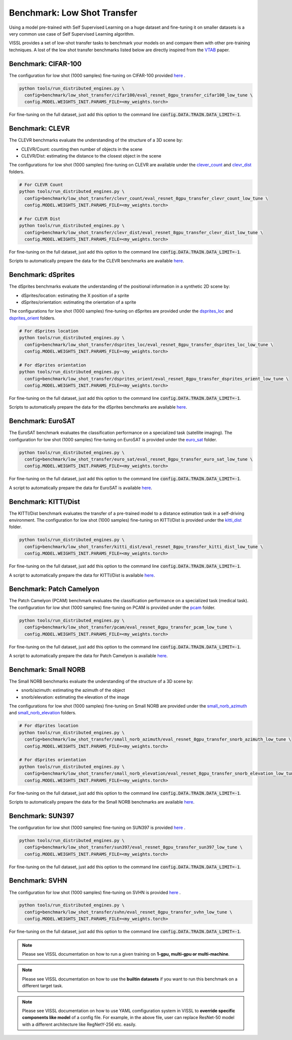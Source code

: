 Benchmark: Low Shot Transfer
===========================================================

Using a model pre-trained with Self Supervised Learning on a huge dataset and fine-tuning it on smaller datasets is a very common use case of Self Supervised Learning algorithm.

VISSL provides a set of low-shot transfer tasks to benchmark your models on and compare them with other pre-training techniques.
A lost of the low shot transfer benchmarks listed below are directly inspired from the `VTAB <https://arxiv.org/pdf/1910.04867.pdf>`_ paper.


Benchmark: CIFAR-100
---------------------------

The configuration for low shot (1000 samples) fine-tuning on CIFAR-100 provided `here <https://github.com/facebookresearch/vissl/tree/master/configs/config/benchmark/low_shot_transfer/cifar100>`_ .

.. code-block:: bash

    python tools/run_distributed_engines.py \
      config=benchmark/low_shot_transfer/cifar100/eval_resnet_8gpu_transfer_cifar100_low_tune \
      config.MODEL.WEIGHTS_INIT.PARAMS_FILE=<my_weights.torch>

For fine-tuning on the full dataset, just add this option to the command line :code:`config.DATA.TRAIN.DATA_LIMIT=-1`.


Benchmark: CLEVR
--------------------

The CLEVR benchmarks evaluate the understanding of the structure of a 3D scene by:

- CLEVR/Count: counting then number of objects in the scene
- CLEVR/Dist: estimating the distance to the closest object in the scene

The configurations for low shot (1000 samples) fine-tuning on CLEVR are available under the
`clever_count <https://github.com/facebookresearch/vissl/tree/master/configs/config/benchmark/low_shot_transfer/clever_count>`_ and `clevr_dist <https://github.com/facebookresearch/vissl/tree/master/configs/config/benchmark/low_shot_transfer/clevr_dist>`_ folders.

.. code-block:: bash

    # For CLEVR Count
    python tools/run_distributed_engines.py \
      config=benchmark/low_shot_transfer/clevr_count/eval_resnet_8gpu_transfer_clevr_count_low_tune \
      config.MODEL.WEIGHTS_INIT.PARAMS_FILE=<my_weights.torch>

    # For CLEVR Dist
    python tools/run_distributed_engines.py \
      config=benchmark/low_shot_transfer/clevr_dist/eval_resnet_8gpu_transfer_clevr_dist_low_tune \
      config.MODEL.WEIGHTS_INIT.PARAMS_FILE=<my_weights.torch>

For fine-tuning on the full dataset, just add this option to the command line :code:`config.DATA.TRAIN.DATA_LIMIT=-1`.

Scripts to automatically prepare the data for the CLEVR benchmarks are available `here <https://github.com/facebookresearch/vissl/tree/master/extra_scripts>`_.


Benchmark: dSprites
----------------------

The dSprites benchmarks evaluate the understanding of the positional information in a synthetic 2D scene by:

- dSprites/location: estimating the X position of a sprite
- dSprites/orientation: estimating the orientation of a sprite

The configurations for low shot (1000 samples) fine-tuning on dSprites
are provided under the `dsprites_loc <https://github.com/facebookresearch/vissl/tree/master/configs/config/benchmark/low_shot_transfer/dsprites_loc>`_ and `dsprites_orient <https://github.com/facebookresearch/vissl/tree/master/configs/config/benchmark/low_shot_transfer/dsprites_orient>`_ folders.

.. code-block:: bash

    # For dSprites location
    python tools/run_distributed_engines.py \
      config=benchmark/low_shot_transfer/dsprites_loc/eval_resnet_8gpu_transfer_dsprites_loc_low_tune \
      config.MODEL.WEIGHTS_INIT.PARAMS_FILE=<my_weights.torch>

    # For dSprites orientation
    python tools/run_distributed_engines.py \
      config=benchmark/low_shot_transfer/dsprites_orient/eval_resnet_8gpu_transfer_dsprites_orient_low_tune \
      config.MODEL.WEIGHTS_INIT.PARAMS_FILE=<my_weights.torch>

For fine-tuning on the full dataset, just add this option to the command line :code:`config.DATA.TRAIN.DATA_LIMIT=-1`.

Scripts to automatically prepare the data for the dSprites benchmarks are available `here <https://github.com/facebookresearch/vissl/tree/master/extra_scripts>`_.


Benchmark: EuroSAT
----------------------------

The EuroSAT benchmark evaluates the classification performance on a specialized task (satellite imaging).
The configuration for low shot (1000 samples) fine-tuning on EuroSAT
is provided under the `euro_sat <https://github.com/facebookresearch/vissl/tree/master/configs/config/benchmark/low_shot_transfer/euro_sat>`_ folder.

.. code-block:: bash

    python tools/run_distributed_engines.py \
      config=benchmark/low_shot_transfer/euro_sat/eval_resnet_8gpu_transfer_euro_sat_low_tune \
      config.MODEL.WEIGHTS_INIT.PARAMS_FILE=<my_weights.torch>

For fine-tuning on the full dataset, just add this option to the command line :code:`config.DATA.TRAIN.DATA_LIMIT=-1`.

A script to automatically prepare the data for EuroSAT is available `here <https://github.com/facebookresearch/vissl/tree/master/extra_scripts>`_.


Benchmark: KITTI/Dist
----------------------------

The KITTI/Dist benchmark evaluates the transfer of a pre-trained model to a distance estimation task in a self-driving environment.
The configuration for low shot (1000 samples) fine-tuning on KITTI/Dist
is provided under the `kitti_dist <https://github.com/facebookresearch/vissl/tree/master/configs/config/benchmark/low_shot_transfer/kitti_dist>`_ folder.

.. code-block:: bash

    python tools/run_distributed_engines.py \
      config=benchmark/low_shot_transfer/kitti_dist/eval_resnet_8gpu_transfer_kitti_dist_low_tune \
      config.MODEL.WEIGHTS_INIT.PARAMS_FILE=<my_weights.torch>

For fine-tuning on the full dataset, just add this option to the command line :code:`config.DATA.TRAIN.DATA_LIMIT=-1`.

A script to automatically prepare the data for KITTI/Dist is available `here <https://github.com/facebookresearch/vissl/tree/master/extra_scripts>`_.


Benchmark: Patch Camelyon
----------------------------

The Patch Camelyon (PCAM) benchmark evaluates the classification performance on a specialized task (medical task).
The configuration for low shot (1000 samples) fine-tuning on PCAM
is provided under the `pcam <https://github.com/facebookresearch/vissl/tree/master/configs/config/benchmark/low_shot_transfer/pcam>`_ folder.

.. code-block:: bash

    python tools/run_distributed_engines.py \
      config=benchmark/low_shot_transfer/pcam/eval_resnet_8gpu_transfer_pcam_low_tune \
      config.MODEL.WEIGHTS_INIT.PARAMS_FILE=<my_weights.torch>

For fine-tuning on the full dataset, just add this option to the command line :code:`config.DATA.TRAIN.DATA_LIMIT=-1`.

A script to automatically prepare the data for Patch Camelyon is available `here <https://github.com/facebookresearch/vissl/tree/master/extra_scripts>`_.


Benchmark: Small NORB
------------------------

The Small NORB benchmarks evaluate the understanding of the structure of a 3D scene by:

- snorb/azimuth: estimating the azimuth of the object
- snorb/elevation: estimating the elevation of the image

The configurations for low shot (1000 samples) fine-tuning on Small NORB
are provided under the `small_norb_azimuth <https://github.com/facebookresearch/vissl/tree/master/configs/config/benchmark/low_shot_transfer/small_norb_azimuth>`_ and `small_norb_elevation <https://github.com/facebookresearch/vissl/tree/master/configs/config/benchmark/low_shot_transfer/small_norb_elevation>`_ folders.

.. code-block:: bash

    # For dSprites location
    python tools/run_distributed_engines.py \
      config=benchmark/low_shot_transfer/small_norb_azimuth/eval_resnet_8gpu_transfer_snorb_azimuth_low_tune \
      config.MODEL.WEIGHTS_INIT.PARAMS_FILE=<my_weights.torch>

    # For dSprites orientation
    python tools/run_distributed_engines.py \
      config=benchmark/low_shot_transfer/small_norb_elevation/eval_resnet_8gpu_transfer_snorb_elevation_low_tune \
      config.MODEL.WEIGHTS_INIT.PARAMS_FILE=<my_weights.torch>

For fine-tuning on the full dataset, just add this option to the command line :code:`config.DATA.TRAIN.DATA_LIMIT=-1`.

Scripts to automatically prepare the data for the Small NORB benchmarks are available `here <https://github.com/facebookresearch/vissl/tree/master/extra_scripts>`_.


Benchmark: SUN397
-----------------------

The configuration for low shot (1000 samples) fine-tuning on SUN397 is provided `here <https://github.com/facebookresearch/vissl/tree/master/configs/config/benchmark/low_shot_transfer/sun397>`_ .

.. code-block:: bash

    python tools/run_distributed_engines.py \
      config=benchmark/low_shot_transfer/sun397/eval_resnet_8gpu_transfer_sun397_low_tune \
      config.MODEL.WEIGHTS_INIT.PARAMS_FILE=<my_weights.torch>

For fine-tuning on the full dataset, just add this option to the command line :code:`config.DATA.TRAIN.DATA_LIMIT=-1`.


Benchmark: SVHN
-----------------------

The configuration for low shot (1000 samples) fine-tuning on SVHN is provided `here <https://github.com/facebookresearch/vissl/tree/master/configs/config/benchmark/low_shot_transfer/svhn>`_ .

.. code-block:: bash

    python tools/run_distributed_engines.py \
      config=benchmark/low_shot_transfer/svhn/eval_resnet_8gpu_transfer_svhn_low_tune \
      config.MODEL.WEIGHTS_INIT.PARAMS_FILE=<my_weights.torch>

For fine-tuning on the full dataset, just add this option to the command line :code:`config.DATA.TRAIN.DATA_LIMIT=-1`.


.. note::

    Please see VISSL documentation on how to run a given training on **1-gpu, multi-gpu or multi-machine**.

.. note::

    Please see VISSL documentation on how to use the **builtin datasets** if you want to run this benchmark on a different target task.

.. note::

    Please see VISSL documentation on how to use YAML comfiguration system in VISSL to **override specific components like model** of a config file. For example,
    in the above file, user can replace ResNet-50 model with a different architecture like RegNetY-256 etc. easily.
